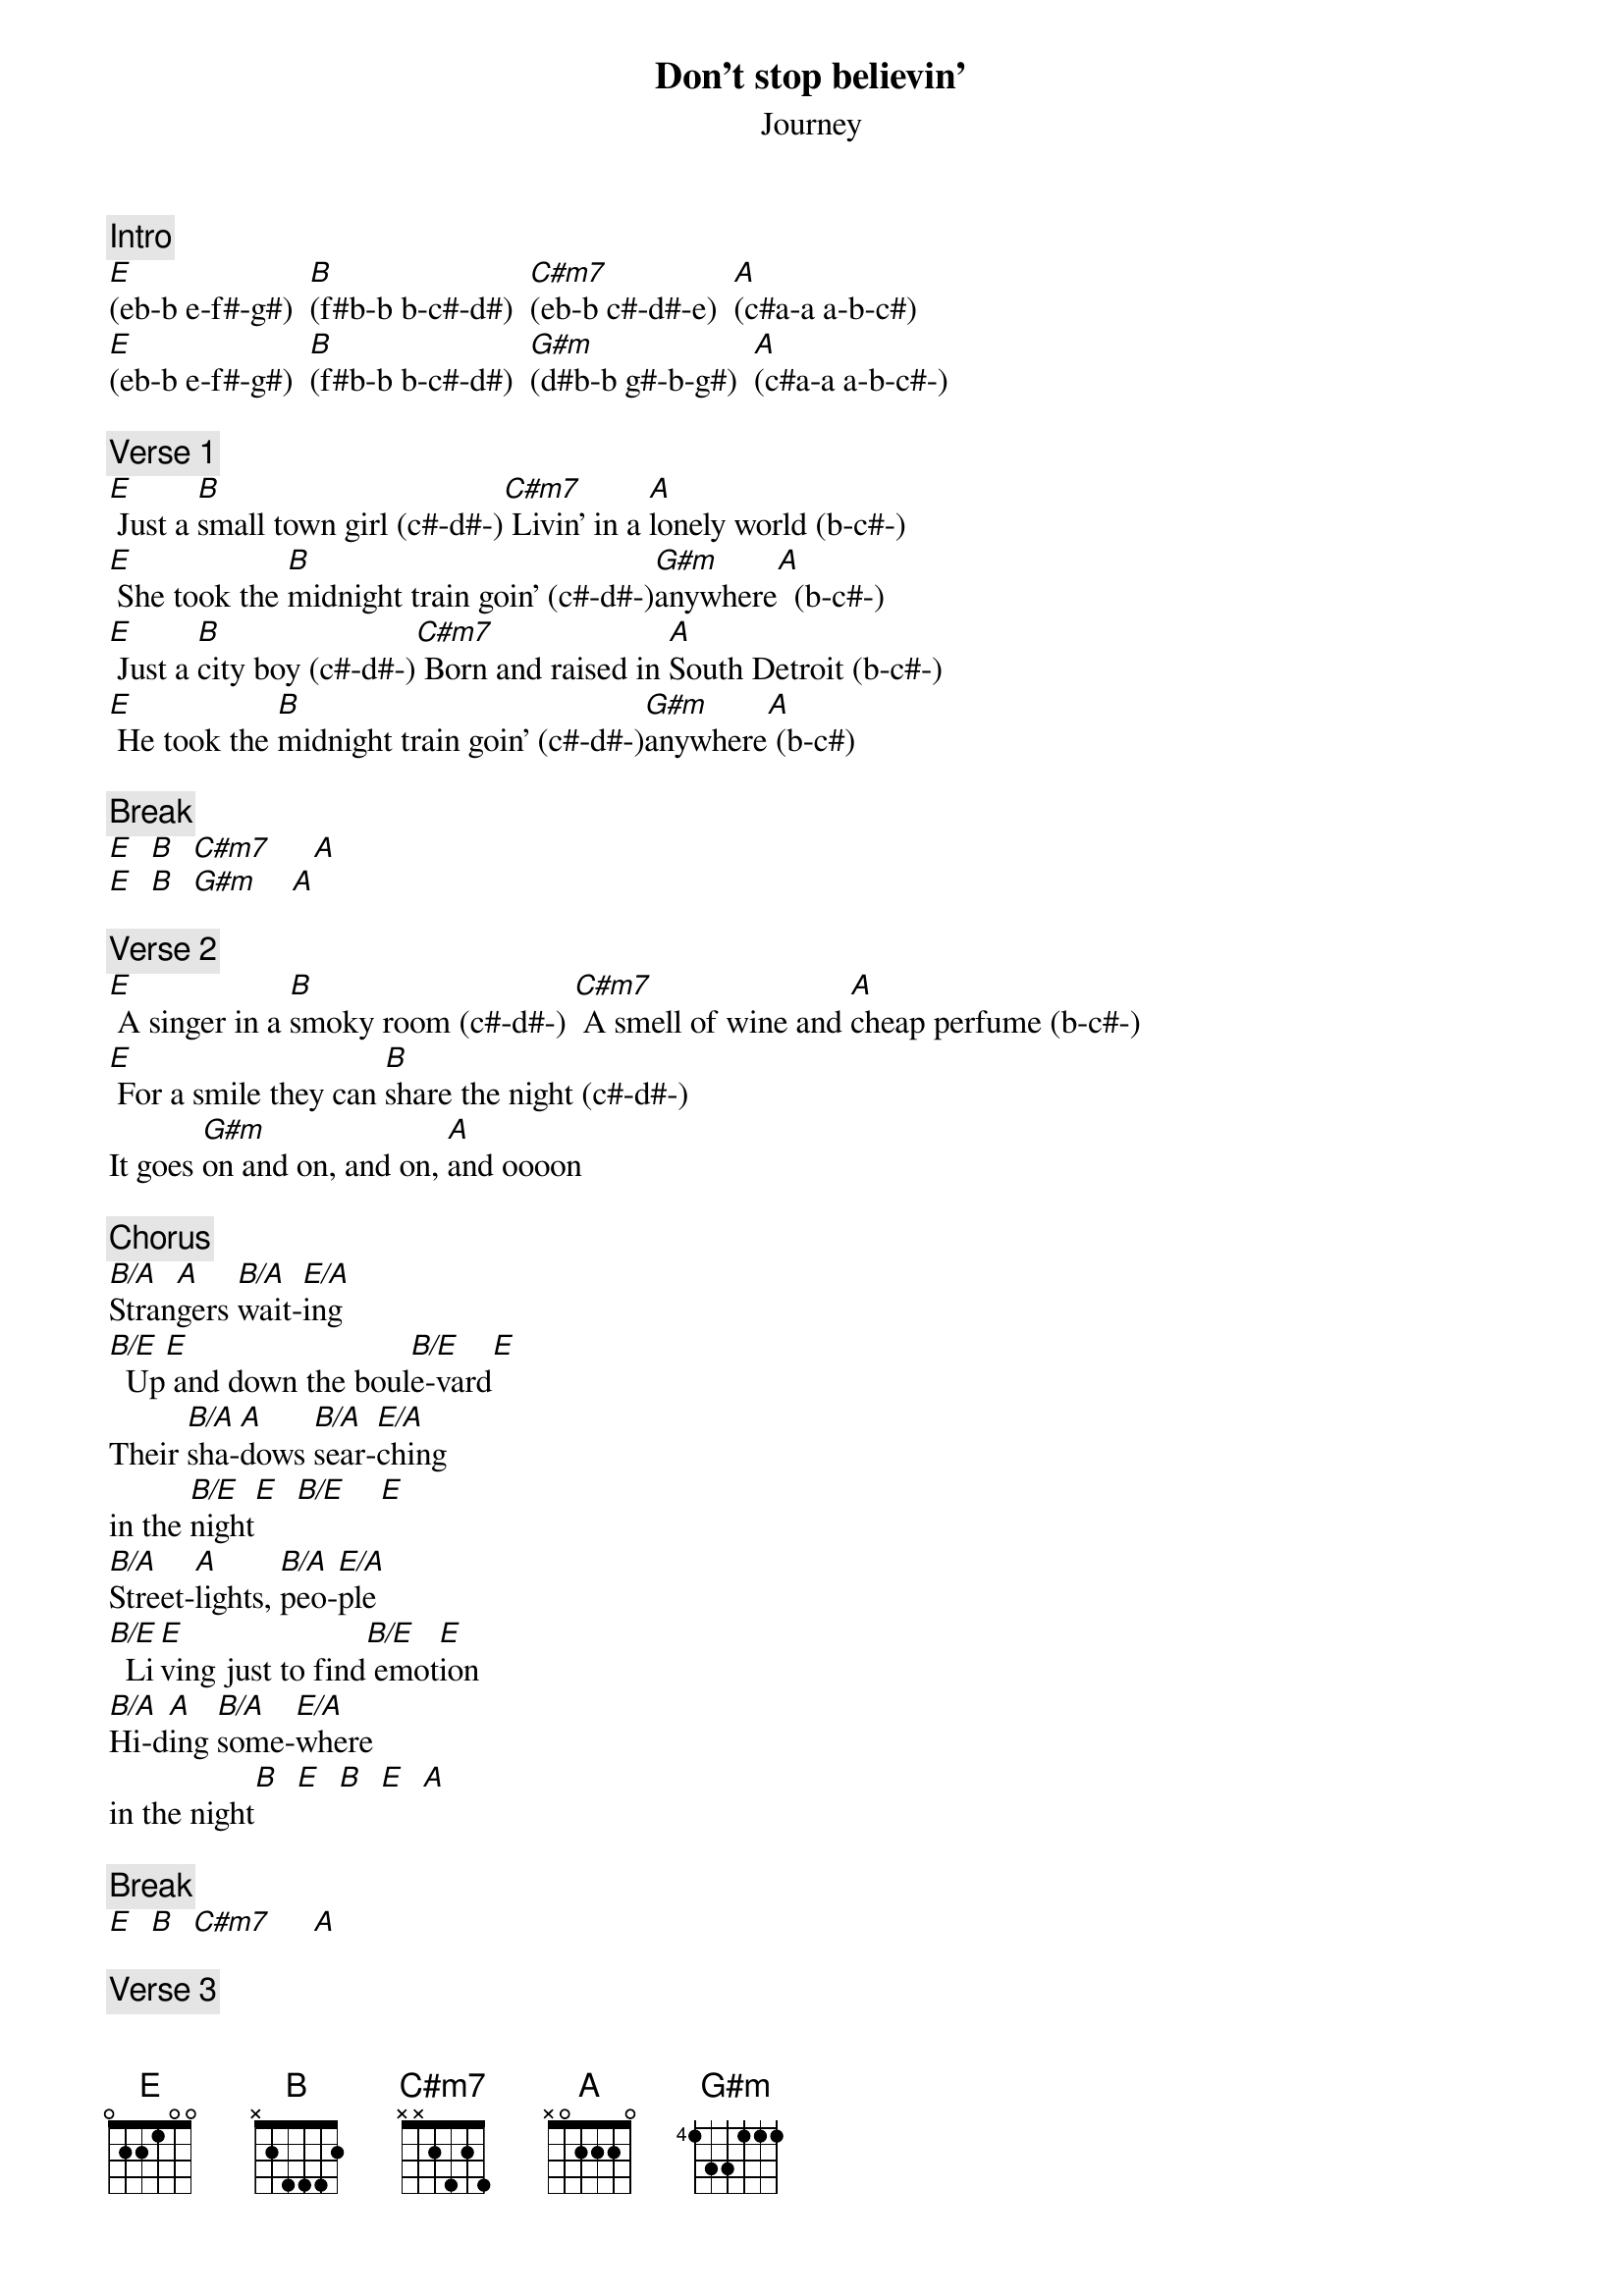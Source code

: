 {title: Don't stop believin'}
{st: Journey}
{key: E}
{duration: 250}
{tempo: 119}
{time: 4/4}

{c: Intro}
[E](eb-b e-f#-g#)  [B](f#b-b b-c#-d#)  [C#m7](eb-b c#-d#-e)  [A](c#a-a a-b-c#)
[E](eb-b e-f#-g#)  [B](f#b-b b-c#-d#)  [G#m](d#b-b g#-b-g#)  [A](c#a-a a-b-c#-)

{c: Verse 1}
[E] Just a [B]small town girl (c#-d#-)[C#m7] Livin' in a [A]lonely world (b-c#-)
[E] She took the [B]midnight train goin' (c#-d#-)[G#m]anywhere[A]  (b-c#-)
[E] Just a [B]city boy (c#-d#-)[C#m7] Born and raised in [A]South Detroit (b-c#-)
[E] He took the [B]midnight train goin' (c#-d#-)[G#m]anywhere[A] (b-c#)

{c: Break}
[E]  [B]  [C#m7]     [A]
[E]  [B]  [G#m]    [A]

{c: Verse 2}
[E] A singer in a [B]smoky room (c#-d#-) [C#m7] A smell of wine and [A]cheap perfume (b-c#-)
[E] For a smile they can [B]share the night (c#-d#-)
It goes [G#m]on and on, and on, [A]and oooon

{c: Chorus}
[B/A]Stran[A]gers [B/A]wait-[E/A]ing
[B/E]  Up[E] and down the boul[B/E]e-vard[E]
Their [B/A]sha-[A]dows [B/A]sear-[E/A]ching
in the [B/E]night[E]  [B/E]    [E]
[B/A]Street-[A]lights, [B/A]peo-[E/A]ple
[B/E]  Li[E]ving just to find[B/E] emot[E]ion
[B/A]Hi-d[A]ing [B/A]some-[E/A]where
in the night[B]  [E]  [B]  [E]  [A]

{c: Break}
[E]  [B]  [C#m7]     [A]

{c: Verse 3}
[E] Working hard to [B]get my fill
[C#m7]    Everybody [A]wants a thrill
[E] Payin' anything to [B]roll the dice
Just [G#m]one more time[A]
[E] Some will win,[B] some will lose
[C#m7]    Some were born to [A]sing the blues
[E] Oh, the movie ne[B]ver ends
It goes [G#m]on and on, and on, [A]and ooooon

{c: Chorus}
[B/A]Stran[A]gers [B/A]wait-[E/A]ing
[B/E]  Up[E] and down the boul[B/E]e-vard[E]
Their [B/A]sha-[A]dows [B/A]sear-[E/A]ching
in the [B/E]night[E]  [B/E]    [E]
[B/A]Street-[A]lights, [B/A]peo-[E/A]ple
[B/E]  Li[E]ving just to find[B/E] emot[E]ion
[B/A]Hi-d[A]ing [B/A]some-[E/A]where
in the night[B]  [E]  [B]  [E]  [A]

{c: Solo}
[E]  [B]  [C#m7]     [A]
[E]  [B]  [G#m]    [A]

{c: Outro}
[E]Don't stop be[B]lievin'
[C#m7]    Hold on to the [A]feelin'
[E]Streetlights, [B]people
[G#m]    [A]  [E]Don't stop be[B]lievin'
[C#m7]    Hold on[A]
[E]Streetlights, [B]people[G#m]    [A]
[E]Don't stop be[B]lievin'
[C#m7]    Hold on to the f[A]eelin'
[E]Streetlights, [B]people[G#m]    [A]
